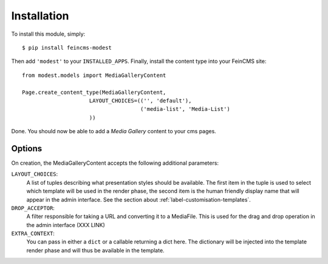 Installation
============
To install this module, simply::

    $ pip install feincms-modest

Then add ``'modest'`` to your ``INSTALLED_APPS``. Finally, install the
content type into your FeinCMS site::

    from modest.models import MediaGalleryContent

    Page.create_content_type(MediaGalleryContent,
                         LAYOUT_CHOICES=(('', 'default'),
                                         ('media-list', 'Media-List')
                         ))

Done. You should now be able to add a `Media Gallery` content to your
cms pages.

.. figure:: images/media_gallery_dropdown.png
   :align: center

Options
-------
On creation, the MediaGalleryContent accepts the following additional
parameters:

.. _label-installation-layout-choices:

``LAYOUT_CHOICES``:
  A list of tuples describing what presentation styles should be available.
  The first item in the tuple is used to select which template will be
  used in the render phase, the second item is the human friendly display
  name that will appear in the admin interface.
  See the section about :ref:`label-customisation-templates`.

``DROP_ACCEPTOR``:
  A filter responsible for taking a URL and converting it to a MediaFile.
  This is used for the drag and drop operation in the admin interface (XXX LINK)

``EXTRA_CONTEXT``:
  You can pass in either a ``dict`` or a callable returning a dict here.
  The dictionary will be injected into the template render phase and will
  thus be available in the template.
